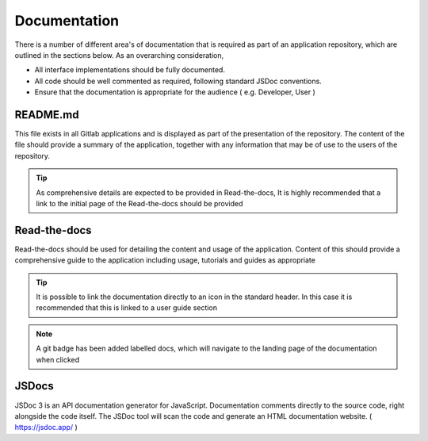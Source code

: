 Documentation
=============

There is a number of different area's of documentation that is required as part of an application repository, which
are outlined in the sections below.  As an overarching consideration, 

* All interface implementations should be fully documented. 

* All code should be well commented as required, following standard JSDoc conventions. 

* Ensure that the documentation is appropriate for the audience  ( e.g.  Developer, User )


README.md
---------

This file exists in all Gitlab applications and is displayed as part of the presentation of the repository.
The content of the file should provide a summary of the application, together with any information that may be
of use to the users of the repository.   

.. tip::

   As comprehensive details are expected to be provided in Read-the-docs,  It is highly recommended that
   a link to the initial page of the Read-the-docs should be provided

Read-the-docs
-------------

Read-the-docs should be used for detailing the content and usage of the application.  
Content of this should provide a comprehensive guide to the application including usage, tutorials and guides as appropriate

.. tip::

   It is possible to link the documentation directly to an icon in the standard header.  In this case it is recommended
   that this is linked to a user guide section

.. note::

   A git badge has been added labelled docs, which will navigate to the landing page of the documentation when clicked

JSDocs
------

JSDoc 3 is an API documentation generator for JavaScript. Documentation comments directly to the source code, 
right alongside the code itself. The JSDoc tool will scan the code and generate an HTML documentation website.
( https://jsdoc.app/ )
